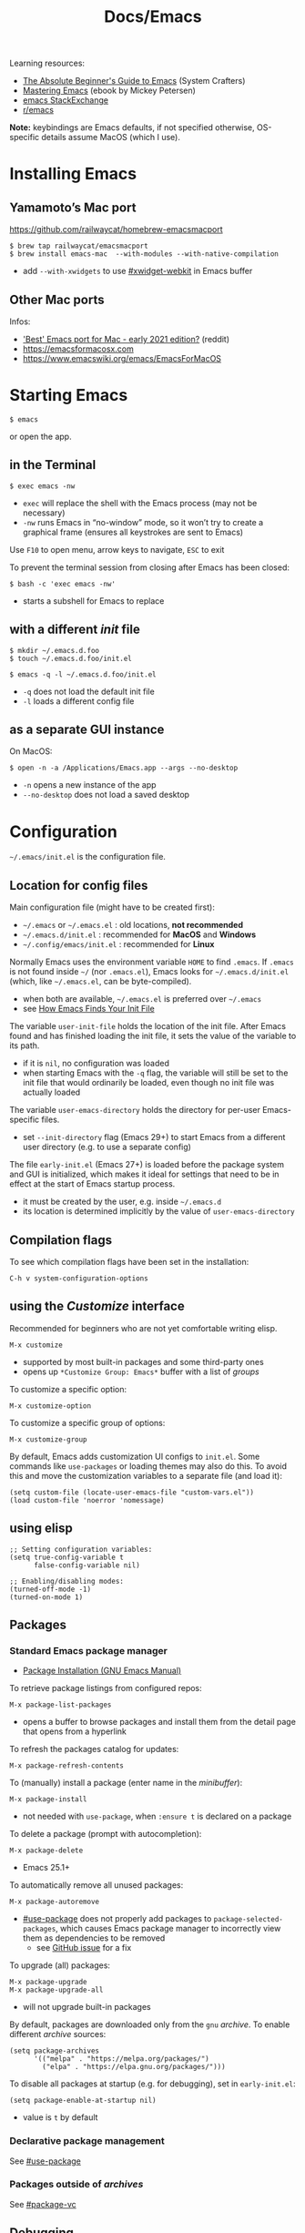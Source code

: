 #+title: Docs/Emacs

Learning resources:
- [[https://www.youtube.com/watch?v=48JlgiBpw_I][The Absolute Beginner's Guide to Emacs]] (System Crafters)
- [[https://www.masteringemacs.org][Mastering Emacs]] (ebook by Mickey Petersen)
- [[https://emacs.stackexchange.com][emacs StackExchange]]
- [[https://www.reddit.com/r/emacs/][r/emacs]]

*Note:* keybindings are Emacs defaults, if not specified otherwise, OS-specific
details assume MacOS (which I use).

* Installing Emacs
** Yamamoto’s Mac port
https://github.com/railwaycat/homebrew-emacsmacport

: $ brew tap railwaycat/emacsmacport
: $ brew install emacs-mac  --with-modules --with-native-compilation
- add ~--with-xwidgets~ to use [[#xwidget-webkit]] in Emacs buffer

** Other Mac ports
Infos:
- [[https://www.reddit.com/r/emacs/comments/lijn31/best_emacs_port_for_mac_early_2021_edition/gn45q1h/]['Best' Emacs port for Mac - early 2021 edition?]] (reddit)
- https://emacsformacosx.com
- https://www.emacswiki.org/emacs/EmacsForMacOS

* Starting Emacs
: $ emacs
or open the app.

** in the Terminal

: $ exec emacs -nw
- ~exec~ will replace the shell with the Emacs process (may not be necessary)
- ~-nw~ runs Emacs in “no-window” mode, so it won’t try to create a graphical
  frame (ensures all keystrokes are sent to Emacs)

Use ~F10~ to open menu, arrow keys to navigate, ~ESC~ to exit

To prevent the terminal session from closing after Emacs has been closed:
: $ bash -c 'exec emacs -nw'
- starts a subshell for Emacs to replace

** with a different /init/ file

: $ mkdir ~/.emacs.d.foo
: $ touch ~/.emacs.d.foo/init.el

: $ emacs -q -l ~/.emacs.d.foo/init.el
- ~-q~ does not load the default init file
- ~-l~ loads a different config file

** as a separate GUI instance

On MacOS:
: $ open -n -a /Applications/Emacs.app --args --no-desktop
- ~-n~ opens a new instance of the app
- ~--no-desktop~ does not load a saved desktop

* Configuration

=~/.emacs/init.el= is the configuration file.

** Location for config files
Main configuration file (might have to be created first):
- =~/.emacs= or =~/.emacs.el= : old locations, *not recommended*
- =~/.emacs.d/init.el= : recommended for *MacOS* and *Windows*
- =~/.config/emacs/init.el= : recommended for *Linux*

Normally Emacs uses the environment variable ~HOME~ to find =.emacs=. If =.emacs=
is not found inside =~/= (nor =.emacs.el=), Emacs looks for =~/.emacs.d/init.el=
(which, like =~/.emacs.el=, can be byte-compiled).
- when both are available, =~/.emacs.el= is preferred over =~/.emacs=
- see [[https://www.gnu.org/software/emacs/manual/html_node/emacs/Find-Init.html#Find-Init][How Emacs Finds Your Init File]]

The variable ~user-init-file~ holds the location of the init file. After Emacs
found and has finished loading the init file, it sets the value of the
variable to its path.
- if it is ~nil~, no configuration was loaded
- when starting Emacs with the ~-q~ flag, the variable will still be set to
  the init file that would ordinarily be loaded, even though no init file
  was actually loaded

The variable ~user-emacs-directory~ holds the directory for per-user
Emacs-specific files.
- set ~--init-directory~ flag (Emacs 29+) to start Emacs from a different user
  directory (e.g. to use a separate config)

The file =early-init.el= (Emacs 27+) is loaded before the package system and
GUI is initialized, which makes it ideal for settings that need to be in
effect at the start of Emacs startup process.
- it must be created by the user, e.g. inside =~/.emacs.d=
- its location is determined implicitly by the value of ~user-emacs-directory~

** Compilation flags
To see which compilation flags have been set in the installation:
: C-h v system-configuration-options

** using the /Customize/ interface
Recommended for beginners who are not yet comfortable writing elisp.
: M-x customize
- supported by most built-in packages and some third-party ones
- opens up ~*Customize Group: Emacs*~ buffer with a list of /groups/

To customize a specific option:
: M-x customize-option
To customize a specific group of options:
: M-x customize-group

By default, Emacs adds customization UI configs to =init.el=. Some commands
like ~use-packages~ or loading themes may also do this. To avoid this and move
the customization variables to a separate file (and load it):
#+begin_src elisp
(setq custom-file (locate-user-emacs-file "custom-vars.el"))
(load custom-file 'noerror 'nomessage)
#+end_src

** using elisp

#+begin_src elisp
;; Setting configuration variables:
(setq true-config-variable t
      false-config-variable nil)

;; Enabling/disabling modes:
(turned-off-mode -1)
(turned-on-mode 1)
#+end_src

** Packages
*** Standard Emacs package manager
:PROPERTIES:
:CUSTOM_ID: standard-package-manager
:END:
- [[https://www.gnu.org/software/emacs/manual/html_mono/emacs.html#Package-Installation][Package Installation (GNU Emacs Manual)]]

To retrieve package listings from configured repos:
: M-x package-list-packages
- opens a buffer to browse packages and install them from the detail page
  that opens from a hyperlink

To refresh the packages catalog for updates:
: M-x package-refresh-contents

To (manually) install a package (enter name in the /minibuffer/):
: M-x package-install
- not needed with ~use-package~, when ~:ensure t~ is declared on a package

To delete a package (prompt with autocompletion):
: M-x package-delete
- Emacs 25.1+

To automatically remove all unused packages:
: M-x package-autoremove
- [[#use-package]] does not properly add packages to
  ~package-selected-packages~, which causes Emacs package manager to
  incorrectly view them as dependencies to be removed
  - see [[https://github.com/jwiegley/use-package/issues/870#issuecomment-771881305][GitHub issue]] for a fix

To upgrade (all) packages:
: M-x package-upgrade
: M-x package-upgrade-all
- will not upgrade built-in packages

By default, packages are downloaded only from the ~gnu~ /archive/. To enable
different /archive/ sources:
#+begin_src elisp
(setq package-archives
      '(("melpa" . "https://melpa.org/packages/")
        ("elpa" . "https://elpa.gnu.org/packages/")))
#+end_src

To disable all packages at startup (e.g. for debugging), set in
=early-init.el=:
: (setq package-enable-at-startup nil)
- value is ~t~ by default
*** Declarative package management
See [[#use-package]]
*** Packages outside of /archives/
See [[#package-vc]]

** Debugging

Try starting Emacs with the ~-q~ flag to prevent the /init/ file from loading
and determine if the error comes from a broken init file.

** Example configs
- https://github.com/daviwil/dotfiles/blob/master/Emacs.org
- https://github.com/olivertaylor/dotfiles/blob/master/emacs/init.el

Some common configs:
#+begin_src elisp
;; Get rid of the startup buffer
(setq inhibit-startup-message t)

;; Turn off unneeded UI elements
(menu-bar-mode -1)
(tool-bar-mode -1)
(scroll-bar-mode -1)

;; Display line numbers in every buffer
(global-display-line-numbers-mode 1)

;; Use spaces instead of tabs for indentation
(indent-tabs-mode nil)

;; Retain 4 lines of overlapping text when scrolling
(setq next-screen-context-lines 4)

;; Define sentences to end with single instead of double space
(setq sentence-end-double-space nil)

#+end_src

** Starter Kits
*** Doom Emacs
https://github.com/hlissner/doom-emacs/blob/develop/docs/getting_started.org#on-macos

*** Other
- [[https://github.com/purcell/emacs.d][.emacs.d]] (Steve Purcell)
- [[https://github.com/bbatsov/prelude][Prelude]] (Bozhidar Batzov)
- [[https://spacemacs.org][Spacemacs]]
* Version Control
** VC (Emacs’ version control system)
:PROPERTIES:
:CUSTOM_ID: package-vc
:END:

To always follow symlinks and visit the real files (for version control):
: (setq vc-follow-symlinks t)

** Backup files
- [[https://www.gnu.org/software/emacs/manual/html_node/emacs/Backup.html#Backup][Backup Files]] (GNU Emacs Manual)

Emacs automatically creates backup files from visited files, by copying the
old contents (before saving the file) into a new file in the same directory
with ~~~ appended to the filename.

It gets created only the first time the file is saved from a buffer and
remains unchanged until the buffer gets killed and the file is visited
again.

To disable backup files, set variable ~make-backup-files~ to ~nil~. For files
managed by version control, ~vc-make-backup-files~ determines whether to make
backup files (~nil~ by default, since Emacs does not save backup files for
files under version control).

* Keybindings
** Modifier keys

| Notation | Key                                               |
|----------+---------------------------------------------------|
| ~C~        | CONTROL (hold)                                    |
| ~M~        | META (=> often OPT/ALT key (hold) or ESC (press)) |
| ~S~        | SHIFT                                             |

Mostly obsolete/historic keys:
| Notation | Key                                    |
|----------+----------------------------------------|
| ~s~        | SUPER (=> often CMD/LINUX/WINDOWS key) |
| ~H~        | HYPER                                  |
| ~A~        | ALT (redundant and not used)           |

- ~C~ is often used for operations with basic text units
- ~M~ is often used for operations with linguistic units

Personal mapping (MacOS):
#+begin_src elisp
(setq mac-command-modifier 'meta)          ;; left cmd = right cmd
(setq mac-right-command-modifier 'left)
(setq mac-option-modifier nil)             ;; keeps Umlauts, etc. accessible
(setq mac-right-option-modifier 'left)
(setq mac-control-modifier 'hyper)         ;; in case hyper is needed
(setq mac-right-control-modifier 'control) ;; also works for caps-lock as ctrl
#+end_src
- no OPT bindings because the interfere with European umlaut chars, etc.
- left/right CTRL = CAPS-LOCK = ~C~ (map in MacOS keyboard settings)

** Prefix keys
Common prefix keys:
- ~C-x~ is the prefix for Emacs’ primary key bindings
- ~C-c~ is the prefix for active major or minor modes and user key bindings
  - Emacs itself will never bind these, extensions should avoid binding them

See [[Keymaps]] for prefix keymaps.

** (Re)binding keys
Guides and infos:
- [[https://www.masteringemacs.org/article/mastering-key-bindings-emacs][Mastering Key Bindings in Emacs]] /(Mastering Emacs)/
- [[https://www.gnu.org/software/emacs/manual/html_node/emacs/Key-Bindings.html][Customizing Key Bindings]] /(GNU Emacs Manual)/
- [[https://github.com/noctuid/evil-guide#keybindings-and-states][Keybindings and States]] /(Evil guide)/

The most important functions to set keybindings are ~define-key~ and
~global-set-key~. For [[#evil-mode]], they are ~evil-define-key~ and
~evil-define-minor-mode-key~.

To (re)bind a key in the *global keymap*:
: (keymap-global-set <key> <command>)
- ~key~ must be a string, e.g. ~"C-z"~
  - *keys* are separated by spaces
  - *modifiers* are prepended on a key with a dash, e.g. ~M-~, ~C-~, etc.
  - *special keys* can be specified in angle brackets, e.g. ~<tab>~, ~<ret>~
- ~command~ must be specified as a /constant symbol/, e.g. ~'shell~
  - otherwise, Emacs tries to evaluate it as a variable

To (re)bind a key in a given ~keymap~:
: (keymap-set <keymap> <key> <definition>)
- ~definition~ can be a …
  - *command*
  - *string* as a keyboard macro or seq. of input events
  - *keymap* to define a /prefix key/
  - *symbol* for a /function definition/ (one of the above or another symbol)
  - *cons* ~(<string> . <defn>)~ where ~defn~ is a valid definition and ~string~ is
    the menu item name (for menu names in keymaps)
  - *cons* ~(<map> . <char>)~ meaning use definition of ~char~ in keymap ~map~
  - *extended menu item definition*

To *unset/remove* a ~key~ sequence from a ~keymap~:
: (keymap-unset <keymap> <key> <?remove>)
- ~key~: a /string/ that satisfies ~key-valid-p~
- if ~remove~ is /non-nil/, removes the binding instead of unsetting it (only
  makes a difference if there is a /parent keymap/)
  - when /unsetting/ the key in ~keymap~ or just setting its definition to ~nil~,
    it will still /shadow/ the same key in the parent keymap
  - ~remove~ allows the parent keymap to still use its own binding for the
    same key

Keymaps are not constructed until the mode is loaded for the first time in a
session, so use a *mode hook* to delay evaluation of the binding code, e.g.:
#+begin_src elisp
(add-hook 'texinfo-mode-hook
          (lambda ()
            (keymap-set texinfo-mode-map "C-c p" 'backward-paragraph)
            (keymap-set texinfo-mode-map "C-c n" 'forward-paragraph)
            (keymap-set texinfo-mode-map "C-c C-x x" nil))) ; removes the bind.
#+end_src

To *specify key sequences* for /low-level functions/ (such as ~define-key~ and
~global-set-key~):
: (kbd <string>)
- e.g. ~(kbd "C-z")~

To define a ~key~ (sequence) as a ~def~'inition in a ~keymap~:
: (define-key <keymap> <key> <definition> <?remove>)
- ~key~ can be a /string/ or a /vector/ of symbols and characters (representing a
  sequence of keystrokes and events)
  - non-ASCII chars with codes > 127 can be represented by /vectors/
  - see ~kbd~ to define key sequences conveniently
- *Vectors* with special meaning:
  - ~[remap <command>]~ remaps any key binding to ~command~
  - ~[t]~ creates a default definition, which applies to any event with no
    other definition in ~keymap~
- ~definition~ → see ~keymap-set~
- ~remove~: see ~keymap-unset~

To give a ~key~ a /global binding/ as ~command~:
: (global-set-key <key> <command>)
- *legacy function* (use ~keymap-global-set~ instead)

Keybinding packages:
- [[#general.el]] is a more convenient, unified interface for key definitions
  that supports additional functionality (e.g. for /vim-style/ keybindings
  with a leader key)

** Keymaps
- [[https://www.gnu.org/software/emacs/manual/html_node/emacs/Keymaps.html][Keymaps]] /(GNU Emacs Manual: Customizing Key Bindings)/
- [[https://www.gnu.org/software/emacs/manual/html_node/elisp/Keymaps.html][Keymaps]] /(GNU Emacs Manual: Emacs Lisp)/

The *global keymap* is always in effect.

To rebind keys in the /global keymap/:
: M-x keymap-global-set

A *local keymap* is used by major and minor modes to provide custom bindings.

*Keymap overrides:*
- /local keymaps/ override /global keymap/ bindings
- /minor mode/ local keymaps override /major mode/ ones
- /portions of text/ in a buffer can specify their own keymaps, which override
  all others

*Prefix keymaps* store bindings for multiple events (as a /key sequence/) by
/chaining/ keymaps. The first keymap defines the /prefix key/ by looking up the
second event in the next keymap, which may itself point to another keymap
for the third event and so on.
- the definition can also be a /Lisp symbol/ whose function definition is the
  following keymap, the effect is the same
  - e.g. in the /global map/, ~C-x~ is bound to the symbol ~Control-X-prefix~,
    whose function definition is the keymap for ~C-x~ commands

If a /local keymap/ defines a /prefix key/ that is already being used as a
prefix key (e.g. ~C-c~), both /prefix keymaps/ will effectively *combine* in key
lookups, keeping the usual precedence for overrides.

Variable names for some common prefix keymaps:
- ~ctl-x-map~ is for characters following ~C-x~
- ~help-map~ is for characters following ~C-h~
- ~esc-map~ is for characters following ~ESC~
  - thus, all *Meta* characters are actually defined by this map
- ~ctl-x-4-map~ is for characters following ~C-x 4~
- ~mode-specific-map~ is for characters following ~C-c~
- ~project-prefix-map~ is for characters following ~C-x p~
  - used for project-related commands

* Terminology
Keybindings:
- *key sequence* (or just /key/) → sequence of keyboard/mouse actions
- *complete key* → one or more /key sequences/ that invoke a /command/
- *prefix key* → /key sequence/ that is not a /complete key/

Editor:
- *frame* → Emacs GUI window or terminal area
- *window* → subdivision in a /frame/
- *echo area* → line at the bottom of the /frame/
  - displays infos, prompts / /minibuffer/, etc.

Text editing:
- *point* → location of the caret/cursor in the /buffer/
- *mark* → fixed /point/
- *region* → contiguous text range from /mark/ to /point/
- *visual line* / *screen line* → text line as it appears (before a wrap)
- *logical line* → text line as a syntactic unit (disregarding any wraps)

Text units:
- *word* → string of text that ends on a non-alphabetic char (?) or (?)
- *sentence* → defined by the variables ~sentence-end-double-space~,
  ~sentence-end-without-period~ and ~sentence-end-without-space~
  - by default, a string of text that ends with a period followed by two
    spaces
- *paragraph* → defined by the variables ~paragraph-start~, ~paragraph-separate~ and
  ~use-hard-newlines~
  - by default, a newline-delimited block of text
  - ~M-x paragraph-indent-minor-mode~ to mark the beginning by leading spaces
- *page* → anything delimited by the character defined in the variable
  ~page-delimiter~

[[Modes]]:
- *mode* → collection of functionality that applies to one or more buffers
- *major mode* → /mode/ that applies to a single buffer
- *minor mode* → /mode/ that may apply to multiple buffers

** single vs double spacing after sentences
- https://www.gnu.org/software/emacs/manual/html_node/emacs/Sentences.html
- [[https://emacs.stackexchange.com/questions/7195/how-can-i-normalize-sentence-endings][How can I normalize sentence-endings?]]
- [[https://emacs.stackexchange.com/questions/2766/any-functionality-differences-using-a-two-space-vs-one-space-convention-at-the-e/2771#2771][Any functionality differences using a two-space vs one-space convention at the end of a sentence?]]

To switch to single-spacing:
: (setq sentence-end-double-space nil)

* Commands
** General

Enter and execute a command:
: M-x execute-extended-command
- press ~TAB~ to list all commands starting with the input text

For a restricted list of commands relevant to the current /buffer/:
: M-S-x execute-extended-command-for-buffer

Exit Emacs:
: C-x C-c : save-buffers-kill-terminal

Exit out of prompts, regions, prefix arguments and return to just one
window:
: ESC ESC ESC
Interrupt command (maybe press multiple times):
: C-g : keyboard-quit

Repeat the previous command:
: C-x z (z …) : repeat
- just ~z~ to repeat multiple times
Repeat a command ~n~ times:
: C-u <n> <cmd> : universal-argument
- e.g. ~C-u 8 C-f~ to move cursor forward 8×
See also [[#repeat-mode]]

Begin a /negative/ numeric argument for the next command:
: C-M-- / C-- / M-- : negative-argument

** Help / Infos
Get help/description:
: C-h …
- ~a~: ~apropos-command~ (regex search for Lisp symbols)
- ~i~: ~info~ (INFO mode / Emacs manual)
- ~k~: ~describe-key~ (lookup a key binding)
- ~v~: ~describe-variable~
- ~f~: ~describe-function~
- ~o~: ~describe-symbol~
- ~m~: ~describe-mode~ (lookup (current) mode)
- ~C~: ~describe-coding-system~ (display infos about coding system)
- ~F~: ~Info-goto-emacs-command-node~ (find documentation for command)

Get information about prefixed bindings (global and for Major mode):
: C-x C-h : C-c C-h : …
or ~C-h m~ for just Major mode bindings and other infos

To see a full list of all Unicode categories:
: M-x describe-categories
- (?) what is this

To open the /man page/ for a terminal command in Emacs:
: M-x man

Show list of all bindings:
: M-x describe-bindings

See a list of the active keymaps:
: evaluate (current-active-maps)

Show Emacs uptime counter:
: M-x emacs-uptime
Show Emacs version:
: M-x emacs-version

Keyboard-friendly menu bar:
: M-`
- ? does this work

Info mode navigation:
| Key   | Action                                  |
|-------+-----------------------------------------|
| ~[~ · ~]~ | Previous / next section                 |
| ~l~ · ~r~ | Go back / forward in viewing history    |
| ~n~ · ~p~ | Previous / next section (same level)    |
| ~u~     | Parent section                          |
| ~SPC~   | Scroll one screen at a time             |
| ~TAB~   | Cycle through cross-references & links  |
| ~RET~   | Open selected link                      |
| ~m~     | Prompt for a menu item name and open it |
| ~q~     | Close INFO                              |

** Modes

A *major mode* provides /core functionality/ for the current buffer.
- activated by specific /file extensions/ the buffer reacts to or with
  specific /commands/
- displayed in the /mode line/ (e.g. ~Org~ for /Org mode/)
- ~Fundamental~ is the /default mode/ that has no special functionality

A *minor mode* provides /additional functionality/, independent of a specific
buffer.
- can be activated in a /single buffer/ or /globally/
- e.g. for workflow customizations, appearance, etc.

A file’s *major mode is detected* (in order) by:
- *[[File-local variables]]* can have ~mode~ values that Emacs will detect
- *Program loader directives* /(shebangs)/ that begin with ~#!~
  - Emacs will figure out the major mode if available
  - the variable ~interpreter-mode-alist~ lists all program loaders Emacs can
    detect
- *Magic mode detection* checks if the beginning of the file matches a pattern
  stored in the variable ~magic-mode-alist~
  - applies if filename or extension cannot be predicted ahead of time
- *Automatic mode detection* through file extensions, file names or all or
  parts of a file’s path
  - the variable ~auto-mode-alist~ lists all patterns and associated modes
    Emacs can detect

** Windows
Select another window (in cyclic ordering):
: C-x o : other-window

Delete current /(active)/ window:
: C-x 0 : delete-window
Delete all windows except the /active window/:
: C-x 1 : delete-other-windows
Split /active window/ vertically:
: C-x 2 : split-window-below
Split /active window/ horizontally:
: C-x 3 : split-window-right

Make selected window ~delta~ lines /taller/ (or columns /wider/, if ~horizontal~ or
/smaller/ if ~delta~ is /negative/):
: C-x ^ : (enlarge-window <delta> <?horizontal>)

Balance the sizes of windows:
: balance-windows

Toggle popups (e.g. for help):
: C-` : +popup/toggle
- requires ~popup.el~

Undo changes in window arrangement:
- see [[#winner-mode]]

** Frames
To create a new /frame/ (OS-level window):
: M-x make-frame-command

** Buffers
Buffers need not be for files, but can also be /transient buffers/ for e.g.
network I/O or text processing (/scratch/, /help/, etc.).

Show buffer list:
: C-x C-b : list-buffers
Open dired buffer manager:
: M-x ibuffer
- recommended to use with keybinding of ~list-buffer~:
  ~(global-set-key [remap list-buffers] 'ibuffer)~

Switch to previous/next buffer:
: C-x ←/→ : previous-buffer / next-buffer
Switch to buffer by name:
: C-x b : consult-buffer

Kill buffer (current buffer or named):
: C-x k : kill-buffer
- according to “Mastering Emacs”, it is normal to have hundreds or even
  thousands of buffers open, so this is not as important as it seems

Reload buffer (replaces buffer with file on disk, undoing all changes):
: M-x revert-buffer

*Mini buffer* / *minibuffer*: interactive buffer that appears in the /echo area/
and displays errors and general information or acts as an interface (e.g.
for buffer selection or input of pathnames).

Completion frameworks for buffer switching:
- [[#icomplete][Icomplete / IDO / FIDO]]

** Files

Load file into buffer:
: C-x C-f : find-file

Save buffer to file:
: C-x C-s : save-buffer
Write buffer to different file /(save as…)/:
: C-x C-w : write-file
Save all modified file-visiting buffers:
: C-x s : save-some-buffers
-  will ask, in turn, for each unsaved file

*** Coding system

Check the variable ~buffer-file-coding-system~ to see the coding system used
by the current buffer.
- can also be checked with ~C-h C <RET>~, but not if ~fido-mode~ is active
- alternatively, click the leftmost symbol in the /modeline/

To change the coding system in use (select from list):
: C-x RET r : revert-buffer-with-coding-system
- reverts the buffer!
- buffer must be saved to make changes permanent

*** Line endings

Line ending indicators in the /modeline/ (e.g. in ~U:**-~):
| Indicator | Style               |
|-----------+---------------------|
| ~:~         | UNIX-style          |
| ~(DOS)~     | DOS                 |
| ~(Mac)~     | Macintosh (pre-OSX) |

*** File-local variables
Enabled per file if present in the file.
- will *not* overwrite variables globally

As headers:
: -*- mode: mode-name-here; my-variable: value -*-
or footers:
: Local Variables:
: mode: mode-name-here
: my-variable: value
: End:

Commented lines (with the /major mode’s/ comment syntax) will work too.
*** File history
To remember recently edited files:
- [[#recentf-mode]]

To remember the last place visited in a file:
- [[#save-place-mode]]

To automatically revert a buffer when the underlying file has changed:
- [[#auto-revert-mode]]

** History of input

To save the history of commands, etc., see:
[[#savehist-mode]]

** Shell commands

Call shell command and print output:
: M-! : shell-command
- prints to =*Shell Command Output*= and (for short output) the /echo area/
- ~C-u M-!~ inserts output into the current buffer

Call shell command /asynchronously/ and print output:
: M-& : async-shell-command
- prints to =*Async Shell Command*= and (for short output) the /echo area/
- ~C-u M-&~ inserts output into the current buffer
- prefer ~M-x compile~ for long-running tasks

Pipe /region/ to shell command:
: M-| : shell-command-on-region
- ~C-u M-|~ replaces the /region/
- e.g. use with ~wc~ to show word count

---

Run a command and track errors:
: M-x compile
- e.g. for unit tests, compiling, scripts, etc.
- ~M-g M-n~ / ~M-g M-p~ jumps to the next/prev error (global)

Re-run the last command:
: g : M-x recompile

Compile in the current project:
: C-x p c

** Browsing

*** EWW: Emacs Web Wowser
: M-x eww
- ~q~ to quit
- ~l~ / ~r~ to browse backward/forward in history
- ~TAB~ / ~S-TAB~ to cycle to next/prev hyperlink
- see chapter in “Mastering Emacs” for more infos

Browse URL in external browser:
: M-x browse-url
- the variables ~browse-url-browser-function~, ~browse-url-handlers~, and
  ~browse-url-default-handlers~ determine which browser function to use

*** xwidget-webkit
:PROPERTIES:
:CUSTOM_ID: xwidget-webkit
:END:
GUI browser using webkit (for MacOS).
- requires Emacs compilation flag ~--with-xwidgets~

: M-x xwidget-webkit-browse-url

** Other things

Show a calendar:
: M-x calendar

Weird screensaver:
: M-x zone
Text adventure game:
: M-x dunnet
Tetris/Pong/Snake clone:
: M-x tetris
: M-x pong
: M-x snake
Psychotherapist:
: M-x doctor
Tower of Hanoi:
: M-x hanoi : M-x hanoi-unix : M-x hanoi-unix-64
Game of Life:
: M-x life
- initial patterns in variable ~life-patterns~

Also see:
- https://www.masteringemacs.org/article/fun-games-in-emacs

* Text editing
** General
*** Line wrapping /(truncation, filling)/
Lines are (usually) not continuous but are broken up by hard
line-breaks.
- ~C-x f : set-fill-column~ sets the /fill column width/ *(buffer-local)*

Activate automatic breaking/filling of lines if they exceed the max.
character limit:
: M-x auto-fill-mode

Correctly /break/refill/ a continuous paragraph into lines:
: M-q : fill-paragraph / org-fill-paragraph
- ~C-u M-q~ will attempt to justify the paragraph
- Emacs will *not hyphenate* words

The *fill prefix* is a sequence of characters that should appear at
the start of any line that belongs to the group of lines which is to
be /filled/.
- ~C-x . : set-fill-prefix~ sets the /fill prefix/
- e.g. ~`;; `~ as a prefix lets Emacs fill only lines that belong to a
  comment block in elisp
- if a prefixed line exceeds the /fill column width/, Emacs will
  automatically insert the prefix on all broken/filled lines

If a line /is/ continuous, it can wrap into multiple /visual lines/ or
stretch out in full horizontally, which can be toggled using:
: M-x toggle-truncate-lines

*** Line movement
By default, Emacs movement is by *visual lines*.
- to change this, set ~line-move-visual~ to ~nil~
- [[#evil-mode][evil mode]] moves by /logical lines/ instead, as /Vi(m)/ does

The /minor mode/ ~visual-line-mode~ (disabled by default) makes Emacs behave
more like a traditional word processor, e.g. by wrapping by word boundary
and disabling the fringe indicators.
- will also change some movement and editing commands to act on /visual
  lines/ instead
- set ~global-visual-line-mode~ variable to enable globally

*** Line numbers

To enable line numbers globally, call in =init.el=:
: (global-display-line-numbers-mode)
- configure options with ~M-x customize-group RET display-line-numbers~
- for a single buffer, call ~M-x display-line-numbers-mode~

** Text Movement

To repeat movements ~n~ times, type ~C-{n} <cmd>~ or the longer ~C-u <n> <cmd>~ to
enter larger ~n~.

Move by character:
:    C-p    : previous-line
: C-b · C-f : backward-char · forward-char
:    C-n    : next-line
: (or use arrow keys)
- wraps around lines

Move to start of previous word / before next word:
: M-b / M ← : left-word
: M-f / M → : right-word

Move to start of / end of /paragraph/:
: M-{ : backward-paragraph
: M-} : forward-paragraph
- will move between bullets in /org-mode/ if /point/ is on a bullet

Jump to the first non-whitespace character on the current line:
: M-m : back-to-indentation

Jump to beginning/end of line:
: C-a / Home : move-beginning-of-line
: C-e / End  : move-end-of-line
Jump to beginning/end of sentence (must be separated by 2 spaces):
: M-a : backward-sentence
: M-e : forward-sentence

To jump to a specific place in buffer, see [[#imenu]].

** Window/Buffer Movement (scrolling, etc.)

Go to line:
: M-g M-g / M-g g : (goto-line <n>)
Go to column:
: M-g TAB : (move-to-column <n>)
Go to character position (absolute pos. from beginning of buffer):
: M-g c : (goto-char <n>)

Scroll window so that current line is in the middle/top/bottom of the
window:
: C-l : recenter-top-bottom
Re-position the point to the middle/top/bottom left of the window:
: M-r : move-to-window-line-top-bottom
Make current definition and/or comment visible:
: C-M-l : reposition-window
- tries to scroll comments or definitions into view

Scroll window page-wise further/back:
: C-v / SPC (read-only) / PgDown : scroll-up-command
: M-v / DEL (read-only) / PgUp   : scroll-down-command
- set ~next-screen-context-lines~ variable to retain /n/ lines of overlapping
  text when scrolling
- use ~C-<n>~ or ~C-u <n>~ before the command to scroll ~n~ lines further/back

Scroll /other/ window page-wise further/back:
: C-M-v : scroll-other-window
: C-M-S-v : scroll-other-window-down
- useful e.g. for scrolling help buffers
- ~C-M-- C-M-v~ may be easier to type for reverse scroll

Jump to start/end of buffer:
: M-< / C-Home : beginning-of-buffer
: M-> / C-End  : end-of-buffer
- sets a /mark/ on the previous cursor position (to jump back to)

Scroll left/right:
: C-x < / C-<next> : scroll-left
: C-x > / C-<prior> : scroll-right
: S-<wheel>  (since Emacs 28)
- *disabled* by default, because confusing to beginners
  - see: [[https://stackoverflow.com/questions/35437652/how-to-scroll-horizontally-in-emacs][How to scroll horizontally in emacs?]]

Set/fix the /goal column/ (horizontal position for the /point/):
: C-x C-n : set-goal-column
- when moving from one line to the next, Emacs will try to set the point on
  the /goal column/ instead of the one the /point/ is currently at
- *disabled* by default, because confusing to beginners
- ~C-u C-x C-n~ resets the goal column

** Mark / Select region

*Transient Mark Mode (TMM)*: minor mode for activating the /mark/ and
highlighting the /region/ (on by default)

Set a *mark* (/activates/ it; press again to /deactivate/ the mark):
: C-SPC / C-@ : set-mark-command
- or press ~C-g~ which also /deactivates/ the mark
- the mark is /not/ removed after deactivating it
- each mark is saved in the /mark ring/

Mark while moving the cursor /(conventional shift-selection)/:
: S+<left>, …

Jump to a /marked/ position:
: C-u C-SPC
- repeated calls go further back the /mark ring/
- does /not/ work across buffers

Exchange /point/ and /mark/ and /reactivate/ the last /region/:
: C-x C-x : exchange-point-and-mark

- *mark ring:* contains all marks that have been set.
- *global mark ring:* also works across buffer boundaries

** Insert / Indent
*** Lines (new/split/join)
Insert a /newline/ and move to left margin of the new line:
: RET : newline

Insert a /newline/ after the /point/ (keeping cursor position):
: C-o : open-line
- (?) might insert a comment

Split line after /point/, maintaining /column offset/ (and cursor position):
: C-M-o : split-line
- uncommon in daily use
- inserts /fill-prefix/ on the new line (if set)

Break line at /point/ and indent (respecting /fill prefix/ as in comments):
: C-M-j / M-j : default-indent-new-line
- calls ~comment-line-break-function~ if comment syntax is defined

Join the line the /point/ is on with the line above:
: M-^ : delete-indentation
- use ~C-u M-^~ to join with the line below instead
- trims whitespace between lines (keeping one space for non-blank lines)
- removes /fill-prefixes/ from joined lines

Delete all blank lines after /point/:
: C-x C-o : delete-blank-lines
- will /not/ remove the line the /point/ is on
- also removes lines with only tabs or whitespace

*** Indentation
Indent the current /line/ or /region/ (or insert a tab):
: TAB : indent-for-tab-command
- moves to the right indentation level in code

Indent (?outdent) a /region/:
: C-M-\ : indent-region

To manually increase/decrease indentation of a /region/:
: C-x TAB : indent-rigidly
- always starts from the /mark/, even if the /region/ is not visible

Also see:
- [[#electric-indent-mode]]

*** Overwrite text
Toggle ~overwrite-mode~ to overwrite each char under cursor:
: <insert> : overwrite-mode

** Comments

(Un-)comment DWIM /(Do What I Mean)/:
: M-; : comment-dwim
- Emacs tries to guess what the user tries to do
- on a non-empty line, inserts a comment at the end of the line
- on an empty line, comments the whole line
- with a /region/, comments out the selected text (or multiple lines)

(Un-)comment non-empty /line/ at /point/:
: C-x C-; : comment-line
- moves /point/ to the next line
- also works with negative and digit arguments/modifiers

Comment the /region/, but as a box:
: M-x comment-box

*Comment variables* to set up in a major mode:
| Variable        | Purpose                                        |
|-----------------+------------------------------------------------|
| ~comment-style~   | Style of comment to use                        |
| ~comment-styles~  | Association list of available comment styles   |
| ~comment-start~   | Character(s) to mark start of comment          |
| ~comment-end~     | Character(s) to mark end of comment            |
| ~comment-padding~ | Padding used (usually a space) between comment |
|                 | character(s) and the text                      |

** Delete

*Note:* /kill/ commands retain removed text in the *kill ring*, while /delete/
commands do not.

Delete char before cursor:
: DEL : backward-delete-char-untabify
Delete char under cursor:
: C-d : (delete-char <n> <?KILLFLAG>)
- as a command, kills ~n~ following or (if negative) previous chars

Kill backward until word beginning:
: M-DEL : backward-kill-word
Kill forward until word ending:
: M-d : kill-word

Kill until line ending:
: C-k : kill-line
- if cursor is at line ending, deletes the next line
- delete multiple lines with ~C-u <n> C-k~

Kill the current line:
: C-S-<backspace> : kill-whole-line

Kill until end of sentence:
: M-k : kill-sentence
** Copy / Paste

Kill /(cut)/ text between point and mark:
: C-w : kill-region
- deletes up to mark

Save /(copy)/ the region as if it was /killed/ but don’t kill it:
: M-w : kill-ring-save
- copies up to mark

Reinsert /(paste)/ the most recent /kill/ or /yank/:
: C-y : yank

Re-insert previously /killed/ text by cycling through /kill ring/:
: M-y : yank-pop
- by default, will show the kill history in the minibuffer for selection
- if ~C-y~ has been typed immediately before the command, the pasted text will
  be replaced with the item that comes before it in the /kill ring/

** Undo / Redo
Undo changes:
: C-/  /  C-_  /  C-x u  : undo

Redo changes (undo the ~undo~ call):
: C-g <undo>
- can be any other command that breaks a repeated ~undo~ call, which adds the
  undone items as /redo records/ to the *undo ring* so that they can be /redone/
  by the next ~undo~ calls

Classic /redo/ behavior /(Emacs 28+)/:
: C-? / C-M-_ : undo-redo
- use after normal ~undo~ or ~undo-only~ (which will not /redo/ undo)
- won’t push the “redo” step to the /undo ring/

** Transpose
Emacs will swap two syntactic units surrounding the /point/ based on its
current position.
- negative arguments also work, but the behaviour is a bit complicated

Transpose characters:
: C-t : transpose-chars
Transpose words:
: M-t : transpose-words

Transpose lines:
: C-x C-t : transpose-lines

Transpose paragraphs:
: M-x transpose-paragraphs
Transpose sentences:
: M-x transpose-sentences
** Changing Case

Uppercase/Lowercase the region:
: C-x C-u : upcase-region
: C-x C-l : downcase-region
- disabled by default, but actually not confusing at all

Capitalize the region (every word in it):
: M-x upcase-initials-region

Capitalize/Uppercase/Lowercase the next word:
: M-c : capitalize-word
: M-u : upcase-word
: M-l : downcase-word
- work with digit and negative commands

** imenu
:PROPERTIES:
:CUSTOM_ID: imenu
:END:

Jump to a place in the buffer chosen from menu (e.g. specific symbols):
: M-g i : imenu
- sets a mark on the previous position
- suggests the symbol at /point/ to jump to its definition

** S-expressions
These commands work in any /major mode/ and on any /balanced expression/
(which can span multiple lines):
- *strings:* ~"…"~, ~'…'~
- *brackets:* ~[…]~, ~(…)~, ~{…}~, ~<…>~
- also depends on the /syntax table/ of the particular /major mode/
- for any /unbalanced expression/ (like regular text), they behave like the
  commands that act on /words/

Move forward/backward by /s-expression/:
: C-M-f : forward-sexp
: C-M-b : backward-sexp

Move down/into the nearest /list/:
: C-M-d : down-list
Move up/out of the current /list/ (or /string/):
: C-M-u : backward-up-list

Move to next/previous /list/:
: C-M-n : forward-list
: C-M-p : backward-list

Delete the /s-expression/ following the /point/:
: C-M-k : kill-sexp

Transpose two /s-expressions/:
: C-M-t : transpose-sexps

Complete the text/symbol at /point/:
: C-M-i : completion-at-point

To check for unbalanced parentheses:
: M-x check-parens

To jump to a specific symbol (named or at /point/), see [[#imenu]].
** Search / Replace

: C-r : isearch-backward
: C-s : isearch-forward
- repeat ~C-r~ or ~C-s~ to go to next match in backward/forward direction
- ~M-s M-<~ to go to first, ~M-s M->~ to go to last match
- ~RET~ exits search, leaving /point/ at location found
- ~C-j~ (or type LFD) to match end of the line
- ~C-g~ will return the /point/ to the starting position
- … (see docs)


Replace (non-regex) ~from-str~ with ~to-str~ (in the current /region/):
: M-x (replace-string <from-str> <to-str>
:      <?delimited> <?start> <?end> <?backward> <?region-noncontiguous?>)
- if no /region/ (selection) is visible, searches the entire /buffer/

Replace (regex) things after point matching ~regexp~ with ~to-str~:
: M-x (replace-regexp <regexp> <to-str>
:      <?delimited> <?start> <?end> <?backward> <?region-noncontiguous?>)
- if no /region/ (selection) is visible, searches the entire /buffer/


Replace (non-regex) some occurrences of ~from-str~ with ~to-str~:
: M-% (query-replace <from-str> <to-str>
:      <?delimited> <?start> <?end> <?backward> <?region-noncontiguous?>)

Replace (regex) some things after point matching ~regexp~ with ~to-str~:
: C-M-% (query-replace-regexp <regexp> <to-str>
:        <?delimited> <?start> <?end> <?backward> <?region-noncontiguous?>)
- type replacement string after query, then either:
  - replace match with ~SPC~ / ~y~
  - replace all remaining matches with ~!~ (no questions asked)
  - skip or go to next match with ~DEL~ / ~n~
  - move back to previous match with ~^~
  - undo replacement with ~u~, undo all with ~U~
  - exit with ~RET~ / ~q~, replace one and exit with ~.~
  - for more directions, type ~?~ / ~C-h~
- in query string:
  - type ~\(…\)~ for capture-groups
  - interactively, matching ~\n~ will not work; use ~C-q C-j~ instead
  - to match a tab character ~\t~, press ~TAB~ 
- in replace string:
  - type ~\1~ , ~\2~ , … to refer to capture-groups
  - type ~\&~ to refer to the whole match
  - type Elisp expressions with unquote ~\,…~ e.g.:
    - ~\,(upcase \&)~ converts the match to uppercase
    - ~\,(* 2 \#1)~ replaces a numerical match with its double
    - type ~\#1~ , ~\#&~ etc. to cast the match as a /number/
- also see https://susam.net/maze/elisp-in-replacement-string.html

Query commands also work inside *i-search* to replace matches.

** Other text objects

Move to beginning/end of /defun/ (loosely for some kind of block in
programming languages or text):
: C-M-a : beginning-of-defun
: C-M-e : end-of-defun

Move forward/backward one /page/:
: C-x ] : forward-page
: C-x [ : backward-page
* Appearance
** Faces
Different styles applied to text are called *faces*. Each face can specify
various *face attributes*, such as the /font/, /height/, /weight/, /slant/, /foreground/
and /background color/, and /underlining/ or /overlining/.

By default, Emacs automatically chooses which set of /face attributes/ to
display on each /frame/, based on the frame’s current /background color/.
- override by setting ~frame-background-mode~ (see variable docs)

*Special faces:*
- ~default~: the default for displaying text
  - its /background color/ is also used as the frame’s background color
- ~cursor~: used to draw the text /cursor/ (on graphical displays)
  - attributes other than /background color/ have no effect
  - /foreground color/ is taken from the /backgr. color/ of the underlying text

To inspect a /face/ at /point/:
: M-x describe-face

To see what faces are currently defined:
: M-x list-faces-display

To set a specific /face attribute/:
: (set-face-attribute <face> <frame> <attr-value pair …>)
- if ~<frame>~ is ~nil~, sets the face for all and new /frames/

To set the /foreground/ / /background color/ on a /face/:
: (set-face-foreground)
: (set-face-background)

Colors for /faces/ can be specified by a /color name/ or /RGB triplet/.
- an /RGB triplet/ is a string of the form ~#RRGGBB~

List of all color names (standard /X11/ color names):
: M-x list-colors-display
- also shows correspondence between a /color name/ and its /RGB triplet/
- customize variable ~list-colors-sort~ to sort colors differently

Infos:
- [[https://www.gnu.org/software/emacs/manual/html_node/emacs/Faces.html][Text Faces]] (GNU Emacs Manual)
- [[https://www.gnu.org/software/emacs/manual/html_node/emacs/Colors.html][Colors for Faces]] (GNU Emacs Manual)
- [[https://www.gnu.org/software/emacs/manual/html_node/emacs/Face-Customization.html][Customizing Faces]] (GNU Emacs Manual)

Examples:
#+begin_src elisp
;; To set a font for the 'default' face:
(set-face-attribute 'default nil
                    :font "Courier"
                    :height 120 ;; 12 pt
                    :weight 'regular)
#+end_src

** Using Themes
To make own theme files discoverable by Emacs:
: (add-to-list 'custom-theme-load-path (concat user-emacs-directory "themes"))
- theme files can be placed in the =themes= directory of the emacs user dir.

To load a custom theme:
: (load-theme 'some-theme)

For a list of available themes and to toggle between them:
: M-x customize-themes

To disable a theme:
: M-x disable-theme

Modus themes
- https://protesilaos.com/emacs/modus-themes
- [[https://protesilaos.com/emacs/modus-themes#h:1af85373-7f81-4c35-af25-afcef490c111][How to install the Modus Themes]]
- [[https://protesilaos.com/emacs/modus-themes#h:bf1c82f2-46c7-4eb2-ad00-dd11fdd8b53f][How to customize the Modus Themes]]

** Creating themes
A theme ~foo~ should be defined in a file called =foo-theme.el=.

To declare a theme to be a /custom theme/:
: (deftheme <name>)
- must appear at the beginning of the file

To apply a list of /face specs/ for a theme:
: (custom-theme-set-faces <theme> <args …>)
- ~<args>~ are of the form ~(<face> <spec>  <?now> <?comment>)~

To indicate that the current /file/ provides a /theme/:
: (provide-theme <theme>)
** Other

Toggle visualization of matching parens:
: (show-paren-mode)
- /face/ for matching paren is ~show-paren-match~
- /face/ for mismatched paren is ~show-paren-mismatch~

* Development
Emacs has built-in programming language modes for Lisp, Scheme, DSSSL, Ada,
ASM, AWK, C, C++, Fortran, Icon, IDL (CORBA), IDLWAVE, Java, Javascript, M4,
Makefiles, Metafont, Modula2, Object Pascal, Objective-C, Octave, Pascal,
Perl, Pike, PostScript, Prolog, Python, Ruby, Simula, SQL, Tcl, Verilog, and
VHDL.

Other languages will require the installation of additional modes.

** Emacs Lisp (elisp)

elisp file extension is =.el=

To open [[https://www.gnu.org/software/emacs/manual/eintr.html][An Introduction to Programming in Emacs Lisp]]:
: C-h R eintr
- Emacs 28+

elisp “cheat sheet” (short doc. summary for functions in specified group):
: M-x shortdoc-display-group
- [[https://www.masteringemacs.org/article/emacs-builtin-elisp-cheat-sheet][Source]]

** Interactive commands

To be used as a /command/ and called via a /keybinding/, a function must be made
*interactive*, e.g.:
#+begin_src elisp
(defun my-command ()
  "This is an interactive command."
  (interactive)
  (print "It worked!"))

(global-set-key (kbd "C-x c") 'my-command)
#+end_src

*Non-interactive* functions can still be called /interactively/ with a
keybinding using a /lambda function/:
#+begin_src elisp
(defun non-interactive-function ()
  (print "It worked!"))

(global-set-key (kbd "C-x c")
                (lambda () (interactive) (non-interactive-function)))
#+end_src

** Expressions

Evaluate elisp expression in minibuffer:
: M-: / M-ESC :  : (eval-expression <exp> …)

Evaluate top-level /form/ around /point/:
: C-M-x : eval-defun

Evaluate /sexp/ before /point/:
: C-x C-e : eval-last-sexp
** Variables
#+begin_src elisp
(defvar foo/x (list 1 2 3 4))
(setf (cadr foo/x) 'boo) ;=> (1 boo 3 4)
#+end_src
** Xref (cross-references)
*Xref* is a unified platform to match symbols to their definitions.
- backend uses a /TAGS/ table by default to generate and store identifiers in
  static lookup-tables
  - [[#dumb-jump]] is a good alternative that uses file search engines instead,
    which is recommended for most users
- also available in [[#dired]]: ~A~ to search and ~Q~ to search & replace in marked
  files

Jump to definition at point:
: M-. : xref-find-definitions

Return to prev. position in /xref/ history (pop marker):
: M-, : xref-go-back

Find references matching a pattern:
: M-? : xref-find-references

Find symbols matching a pattern:
: C-M-. : xref-find-apropos

*xref definition buffer* navigation:
| Xref Buffer Keys | Description                       |
|------------------+-----------------------------------|
| RET              | Jump to definition                |
| TAB              | Jump to definition, and hide xref |
| C-o              | Show definition                   |
| . and ,          | Navigate up or down               |
| r                | Query search and replace regexp   |
** Projects
See [[#project.el]]

* Built-in modes
** Repeat mode
:PROPERTIES:
:CUSTOM_ID: repeat-mode
:END:
/(Emacs 28+)/

- https://karthinks.com/software/it-bears-repeating/

Enable repeat-mode:
: M-x repeat-mode
: (setq repeat-mode t)

Lookup commands supported by repeat-mode:
: M-x describe-repeat-maps

Exit transient repeating mode by typing any other key. Or set a custom exit
key (~<return>~ is recommended):
: (setq repeat-exit-key "<return>")
** Recentf mode
:PROPERTIES:
:CUSTOM_ID: recentf-mode
:END:

Enable in config:
: (recentf-mode 1)

Show a buffer of recently opened files:
: M-x recentf-open-files
** Savehist mode
:PROPERTIES:
:CUSTOM_ID: savehist-mode
:END:

Saves /minibuffer/ history, e.g. from /i-search/.
- stored in ~savehist-file~ (variable to path of =history= file)

Limit the retained history (to improve startup time):
: (setq history-length 25)

Enable in config:
: (savehist-mode 1)

Use ~M-p~ / ~M-n~ to move backward/forward in history.
** Save-Place mode
:PROPERTIES:
:CUSTOM_ID: save-place-mode
:END:
Remembers the last place a file was visited and restores it.
- https://www.emacswiki.org/emacs/SavePlace

To enable:
: (save-place-mode 1)
** Auto-Revert mode
:PROPERTIES:
:CUSTOM_ID: auto-revert-mode
:END:
Automatically reverts a buffer when the underlying file has changed.
- will ask if the buffer has unsaved changes

On a single buffer:
: M-x auto-revert-mode

To enable globally for all buffers:
: (global-auto-revert-mode 1)
This will also automatically revert Dired and other non-file buffers:
: (setq global-auto-revert-non-file-buffers t)
** Electric indent mode
:PROPERTIES:
:CUSTOM_ID: electric-indent-mode
:END:
On-the-fly reindentation of text lines.

Insert a /newline/:
: C-j : electric-newline-and-maybe-indent
** Winner mode
:PROPERTIES:
:CUSTOM_ID: winner-mode
:END:
: (winner-mode 1)

Undo changes to a window arrangement:
: C-c <left> : winner-undo
Redo undone changes:
: C-c <right> : winner-redo

* Packages list
** Version Control
*** Magit (Git manager)
- https://www.magit.vc
- [[https://magit.vc/manual/magit/index.html][Magit Manual]]
- [[https://www.youtube.com/watch?v=_zfvQkJsYwI][An Introduction to the Ultimate Git Interface, Magit!]] (YouTube)
- [[https://www.youtube.com/watch?v=qPfJoeQCIvA][9 Techniques to Boost Your Git Workflow with Magit]] (YouTube)

Magit will look for a Git repo associated with the current value of
~default-directory~ (typically the dir that contains the file associated
with the selected buffer).

Launch the /status interface/ to view the state of the repository:
: C-x g : magit-status

*Status buffer actions:*
| Key | Command              | Description                              |
|-----+----------------------+------------------------------------------|
| ~g~   | magit-refresh        | refresh status buffer if some file in    |
|     |                      | another buffer was changd while open     |
| ~s~   | magit-stage-file     | add change at point to staging area      |
| ~S~   | magit-stage-modified | stage all changes                        |
| ~u~   | magit-unstage-file   | remove change at point from staging area |
| ~U~   | magit-unstage-all    | unstage all changes                      |
| ~c~   | magit-commit         | create a commit or replace existing one  |
| ~P~   | magit-push           | push to another repository               |

*Evil bindings* work, but [[#evil-collection]] needs to be installed and some
Magit bindings may be different.
- *CAUTION* some keys may be bound to Git actions (see tables)

Press ~? : magit-dispatch~ for a list of available actions. Press one of the
displayed keys to bring up a subpanel to specify arguments and specialized
commands. To enable an argument, press the argument key (e.g. ~-a~,
including the dash).
- press ~C-g~ to exit a panel

*Status buffer navigation:*
| Key              | Description                                    |
|------------------+------------------------------------------------|
| ~q~                | close status buffer                            |
| ~TAB~              | expand sections                                |
| ~S-TAB~            | cycle visibility of sections (like in OrgMode) |
| ~n~ / ~p~ (non-Evil) | move to next/prev section                      |
| ~M-n~ / ~M-p~        | move to next/prev sibling section              |
| ~^~                | move to parent section                         |

For *stashes*, press ~<return>~ to see included files a diff of changes.
- press ~q~ to close

For *commits* after entering the commit-message, press ~C-c C-c~ to confirm.

*** diff-hl (diff in fringe)
:PROPERTIES:
:CUSTOM_ID: diff-hl
:END:
~diff-hl-mode~ highlights uncommitted changes on the side of the window
(using the /fringe/, by default), allows you to jump between the hunks and
revert them selectively.
- https://github.com/dgutov/diff-hl
- has more features than [[#git-gutter]] and may be more performant

| Binding | Command                     |
|---------+-----------------------------|
| ~C-x v =~ | ~diff-hl-diff-goto-hunk~      |
| ~C-x v n~ | ~diff-hl-revert-hunk~         |
| ~C-x v [~ | ~diff-hl-previous-hunk~       |
| ~C-x v ]~ | ~diff-hl-next-hunk~           |
| ~C-x v *~ | ~diff-hl-show-hunk~           |
| ~C-x v S~ | ~diff-hl-stage-current-hunk~  |
|         | ~diff-hl-set-reference-rev~   |
|         | ~diff-hl-reset-reference-rev~ |
|         | ~diff-hl-unstage-file~        |

*** git-gutter (diff in fringe)
:PROPERTIES:
:CUSTOM_ID: git-gutter
:END:
- ~git-gutter+~ contains patches that haven’t been added to ~git-gutter~
- https://github.com/emacsorphanage/git-gutter (~git-gutter~)
- https://github.com/nonsequitur/git-gutter-plus (~git-gutter+~)
** Symbolic Calculator
** Persistent =*scratch*= buffer
Preserve the scratch buffer across Emacs sessions.
- https://github.com/Fanael/persistent-scratch
** Undo Tree
Alternative /undo/ implementation.
- https://www.emacswiki.org/emacs/UndoTree
** Package managers
*** [built-in] Standard Emacs package manager
See [[#standard-package-manager]]
*** [built-in] use-package (declarative package configuration macro)
:PROPERTIES:
:CUSTOM_ID: use-package
:END:
- recommended way to deal with packages
- built-in since Emacs 29
- [[https://www.gnu.org/software/emacs/manual/html_mono/use-package.html][use-package (GNU Emacs Manual)]]
- [[https://www.masteringemacs.org/article/spotlight-use-package-a-declarative-configuration-tool][Spotlight: use-package, a declarative configuration tool]]
- https://github.com/jwiegley/use-package

Macro to /declare/ a package that is to be used:
: (use-package <pkg-name> …)
to ensure that the package is installed automatically if not already:
:  :ensure t
to pin a package to a specific /archive/:
:  :pin <archive>
evaluate ~body~ /before/ the package is loaded:
:  :init
:  <body>
evaluate ~body~ /after/ the package is loaded:
:  :config
:  <body>
to /force/ loading to occur immediately (no /autoloading/):
:  :demand t
to /defer/ loading the package until it is needed /(autoloading)/:
- will override ~use-package-always-defer~ variable
:  :defer t
- package must provide its own /autoloads/
- takes precendence over ~:demand~ if both are ~t~
to /autoload/ specific commands (instead of ~:defer~):
:  :commands (<command> …)
to bind keys to commands:
:  :bind (<binding> …)
to add functions to hooks:
:  :hook ((<hooked-mode> . <func>) …)
:  :hook (<hooked-mode> . <func>)
:  :hook <hooked-mode>
to keep it out of the modeline (less clutter):
:  :diminish
- requires ~diminish~ package

~:pin~ and ~:ensure~ interface with the [[#standard-package-manager]] for package
installation.

To globally ensure automatic package installation:
: (setq use-package-always-ensure t)

If the /archive/ *MELPA* is used, it is recommended to set:
: (setq use-package-always-pin "nongnu")
- ensures that only versions of a package are used that have been marked
  for release by the developer

Packages explicitly installed by the user are listed in the variable
~package-selected-packages~.
- fed automatically by Emacs when installing a new package
- used by ~M-x package-autoremove~ to decide which packages are no longer
  needed
- can also be used to reinstall all selected packages on a new machine
  with ~package-install-selected-packages~

Hooks example:
#+begin_src elisp
(use-package my-pkg
  :init (add-hook 'hooked-mode-hook #'my-pkg-mode))
;; simplifies to:
(use-package my-pkg
  :hook (hooked-mode . (lambda () (my-pkg-mode))))
;; or just:
(use-package my-pkg
  :hook (hooked-mode . my-pkg-mode))
;; or even simpler (assumes `my-pkg-mode` as the function):
(use-package my-pkg
  :hook hooked-mode)
#+end_src

*** [built-in] package-vc
:PROPERTIES:
:CUSTOM_ID: package-vc
:END:
Integration into [[#use-package]] as a standalone package:
- https://tony-zorman.com/posts/vc-use-package.html
- https://github.com/slotThe/vc-use-package
Since /Emacs 30/ it is built-in:
- https://tony-zorman.com/posts/use-package-vc.html
*** Elpaca
:PROPERTIES:
:CUSTOM_ID: elpaca
:END:
- comparison to [[#straight-el]]: [[https://www.reddit.com/r/emacs/comments/z4dw4v/comment/ixtzuag/][How does elpaca improve on straight?]]
- [[https://www.youtube.com/watch?v=5Ud-TE3iIQY][Elpaca: Async Emacs Package Manager]] (YouTube)
*** straight.el
:PROPERTIES:
:CUSTOM_ID: straight-el
:END:
** Project manager
*** [built-in] project.el
:PROPERTIES:
:CUSTOM_ID: project.el
:END:

A project is automatically recognized by its *version-control repository*,
which determines its /root folder/ and /indexed files/.

There are specialized commands like ~project-switch-to-buffer~ or
~project-find-file~ that are scoped to project files/dirs.

Prefix keymap ~C-x p~ (Emacs 28+):

| Keys    | Description                     |
|---------+---------------------------------|
| ~C-x p p~ | Switch to other known projects  |
| ~C-x p b~ | Switch to buffer                |
| ~C-x p f~ | Find file in project            |
| ~C-x p k~ | Kill project buffers            |
| ~C-x p g~ | Search by regexp                |
| ~C-x p r~ | Query regexp search and replace |
| ~C-x p c~ | Compile project                 |
| ~C-x p v~ | Open VC Dialog                  |
| ~C-x p s~ | Open a Shell                    |
| ~C-x p d~ | Open a Dired buffer             |

*** Projectile
- https://github.com/bbatsov/projectile
- integrates with built-in [[#project.el]] library
** Popup window manager
*** Popper
Just works. Use this instead of [[#popwin]], since it is a lot less buggy.
- https://github.com/karthink/popper
- can toggle popups and cycle through popup buffers
*** popwin
Keeps buffers like ~*Help*~, ~*Completions*~, ~*compilation*~ out of existing
windows.
- https://github.com/emacsorphanage/popwin
- seems to have some [[https://github.com/emacsorphanage/popwin/issues/147][issues]] which mess up window arrangements
*** shackle
Inspired by [[#popwin]], but simpler and more debugger-friendly, although less
customizable and more rough edges, according to developer.
- https://depp.brause.cc/shackle/

** Modal editing / Vim Emulation
*** Meow
Aims to blend modal editing into Emacs with minimal interference with its
original key-bindings, avoiding most of the hassle introduced by
key-binding conflicts.
- inspired by Kakoune
- https://github.com/meow-edit/meow

[[https://github.com/meow-edit/meow/discussions/215#discussioncomment-2589474][Discussion of trade-offs between Evil/vi and Meow]]
- Meow is a minimalist system designed around the symmetry between
  movement and selection commands
- its emphasis is on consistency (/not/ efficiency), so anything that does
  not fit the overall idea should be added by the user via customization

[[https://esrh.me/posts/2021-12-18-switching-to-meow.html][Some interesting thoughts on Meow vs vi]]

*** Boon
- https://github.com/jyp/boon
*** God mode
Lightweight package to make normal Emacs bindings more convenient to use,
without having to hold down modifiers.
- https://github.com/emacsorphanage/god-mode

*** Evil mode
:PROPERTIES:
:CUSTOM_ID: evil-mode
:END:
- https://github.com/emacs-evil/evil
- https://www.emacswiki.org/emacs/Evil

Guides:
- [[https://github.com/noctuid/evil-guide][Emacs/Evil for Vim Users]]
- [[https://www.youtube.com/watch?v=1C9GbmIP1EA][Getting Evil (aka Vim keys) in Emacs without Doom Emacs]] (YouTube)

Look at the ~evil-want~ variables in =evil-vars.el= to set some common
options.

To switch to the normal Emacs keybinding, use ~\~ as a prefix before the
command.
- e.g. ~\ C-u~ is ~C-u~ is set to scroll

The package [[#evil-collection]] is highly recommended to integrate Evil mode
across other Emacs buffers.

See [[https://github.com/noctuid/evil-guide#what-overrides-evil][What Overrides Evil?]] if normal-mode bindings do not work.

When modes are messed up, execute ~evil-normal-state~.

*** evil-surround
:PROPERTIES:
:CUSTOM_ID: evil-surround
:END:
surround.vim for [[#evil-mode]].
- https://github.com/emacs-evil/evil-surround
*** evil-collection
:PROPERTIES:
:CUSTOM_ID: evil-collection
:END:
- https://github.com/emacs-evil/evil-collection

- provides keybindings for various modes and parts of Emacs that /Evil/ does
  not cover properly, e.g. ~help-mode~, ~dired~, ~magit~, ~debugger~, ~calendar~,
  Eshell, etc.
- uses a consistent set of rules for what keys are bound to what types of
  actions
- may replace some default keybindings in some modes
*** evil-org
- https://github.com/Somelauw/evil-org-mode
*** evil-markdown
- https://github.com/Somelauw/evil-markdown
*** evil-magit
:PROPERTIES:
:CUSTOM_ID: evil-magit
:END:

Now part of [[#evil-collection]]
** Keybindings
*** general.el (convenient key definitions)
:PROPERTIES:
:CUSTOM_ID: general.el
:END:
- https://github.com/noctuid/general.el
*** hydra
- https://github.com/abo-abo/hydra
*** which-key
:PROPERTIES:
:CUSTOM_ID: which-key
:END:
- https://github.com/justbur/emacs-which-key
** Completion frameworks
*** [built-in] Minibuffer completions

_Config:_

Appearance and sorting of completions:
: completions-format :: vertical | horizontal | one-column

Wrap around when selecting completion options:
: completion-auto-wrap :: nil | t
- Emacs 29.1+

Automatically provide help (opens ~*Completions*~ buffer) for invalid
completion input:
: completion-auto-help :: nil | t | lazy | always | visible

Maximum height of completions buffer:
: completions-max-height :: nil | <num>

Format heading line in ~*Completions*~ buffer:
: completions-header-format :: …

Show/hide the help message in ~*Completions*~ buffer:
: completions-show-help :: nil | t


_Minibuffer commands:_

Show ~*Completions*~ window:
: ? : minibuffer-completion-help

Complete match or show ~*Completions*~ window:
: TAB : minibuffer-complete

Switch to ~*Completions*~ window:
: M-v : switch-to-completions

Exit if minibuffer contains a valid completion:
: RET / C-m : minibuffer-complete-and-exit

Complete the next word /(context-dependent)/:
: SPC : minibuffer-complete-word

Complete history match:
: C-x <up> : minibuffer-complete-history

Just autocomplete without selecting:
: C-M-i : complete-symbol

*** [built-in] Icomplete / IDO / FIDO
:PROPERTIES:
:CUSTOM_ID: icomplete
:END:
Icomplete global minor mode
: M-x icomplete-mode / (setq icomplete-mode t)

Continuously displays a list of possible completions that match the typed
string.

*Usage:* select the first completion in the list with ~C-j~. To make an item
in the list the first one, either:
1. type some initial letters (can be anywhere in the string)
2. use ~C-.~ and ~C-,~ to rotate the list

Rotate the list:
: C-. : icomplete-forward-completions
: C-, : icomplete-backward-completions

Force-complete minibuffer with +longest+ possible match and exit:
: C-j : icomplete-force-complete-and-exit
- immediately enters a directory instead of completing it

Force-complete minibuffer with +longest+ possible match:
: M-<TAB> / C-M-i : icomplete-force-complete

**** Ido mode / Fido mode

*Recommended:* IDO for Emacs 26-, FIDO for Emacs 27+

*Ido mode:* “Interactively DO things”
- https://www.masteringemacs.org/article/introduction-to-ido-mode
- https://www.masteringemacs.org/article/understanding-minibuffer-completion

*Fido mode:* “Fake Ido” – similar to /Icomplete mode/ but retains some
functionality from Ido mode.
- uses ~flex~ as the default completion style
- has special commands for ~find-file~
: M-x fido-mode / (fido-mode 1)

Exit minibuffer with match /or/ complete directory:
: RET : icomplete-fido-ret
- use as /default confirm/ and ~C-j~ / ~C-M-i~ for special cases

Confirm /without/ autocomplete (e.g. to create a new buffer):
: M-j : icomplete-fido-exit
- does not exit for incomplete commands

Move up in path/directory:
: DEL : icomplete-fido-backward-updir

Delete files and kill buffers in-list:
: C-k : icomplete-fido-kill

: icomplete-fido-delete-char

*** helm (completion system)
*** vertico.el (completion UI)
:PROPERTIES:
:CUSTOM_ID: vertico
:END:
VERTical Interactive COmpletion
- https://github.com/minad/vertico
*** consult.el
Consulting completing-read. Provides search and navigation commands based
on the Emacs completion function ~completing-read~.
- https://github.com/minad/consult
- compatible with [[#vertico]] and [[#icomplete]], among other completion
  frameworks
*** Ivy (& Counsel)
:PROPERTIES:
:CUSTOM_ID: ivy
:END:
Generic completion mechanism similar to ~icomplete-mode~, but more
efficient, smaller, simpler, highly customizable.
- https://github.com/abo-abo/swiper

**** Counsel
:PROPERTIES:
:CUSTOM_ID: counsel
:END:
Collection of [[#ivy]]-enhanced versions of common Emacs commands.
- https://github.com/abo-abo/swiper#counsel

**** Ivy-rich
Allows to add descriptions alongside the commands in ~M-x~.
*** Company
Text completion framework.
- https://company-mode.github.io
- https://github.com/company-mode/company-mode

Use ~M-n~ and ~M-p~ to select, ~<return>~ to complete or ~<tab>~ to complete the
common part.
*** marginalia (annotations for completions)
Adds annotations (/marginalia/) like function descriptions, etc. to
minibuffer completions.
- https://github.com/minad/marginalia
** Search
*** Swiper (regex search, uses [[#ivy]])
:PROPERTIES:
:CUSTOM_ID: swiper
:END:
- https://github.com/abo-abo/swiper
** Snippets
*** Yasnippet
Template system for Emacs to type abbreviations and have them expand into
function templates.
- https://github.com/joaotavora/yasnippet
- https://www.emacswiki.org/emacs/Yasnippet
** Structural editing
*** paredit
:PROPERTIES:
:CUSTOM_ID: paredit
:END:
Classic structural editing package for Emacs.
- https://paredit.org
*** evil-paredit
Evil extension to integrate nicely with paredit.
:PROPERTIES:
:CUSTOM_ID: evil-paredit
:END:
- https://github.com/roman/evil-paredit
*** smartparens
:PROPERTIES:
:CUSTOM_ID: smartparens
:END:
Popular alternative to [[#paredit]].
- https://github.com/Fuco1/smartparens
*** evil-smartparens
:PROPERTIES:
:CUSTOM_ID: evil-smartparens
:END:
[[#evil]] integration for [[#smartparens]].
- https://github.com/expez/evil-smartparens

Alternative: [[#evil-cleverparens]]

*** evil-cleverparens
:PROPERTIES:
:CUSTOM_ID: evil-cleverparens
:END:
[[#evil]] normal-state minor-mode for editing Lisp-like languages.
- uses functions from both [[#smartparens]] and [[#paredit]] (neither one required
  by default, but highly recommended)
- https://github.com/emacs-evil/evil-cleverparens

For [[#smartparens]], ~smartparens-strict-mode~ is recommended.

Alternative: [[#evil-smartparens]]
- “has more features and opinions, and probably more bugs :)”
*** lispy
:PROPERTIES:
:CUSTOM_ID: lispyville
:END:
vi-like [[#paredit]].
- https://github.com/abo-abo/lispy
- http://oremacs.com/lispy/
*** lispyville
:PROPERTIES:
:CUSTOM_ID: lispyville
:END:
A minor mode for integrating [[#evil]] with [[#lispy]].
- https://github.com/noctuid/lispyville
- similar intent to [[#evil-cleverparens]] and related packages
*** symex
:PROPERTIES:
:CUSTOM_ID: symex
:END:
An [[#evil]] way to edit Lisp symbolic expressions as trees.
- https://github.com/drym-org/symex.el
- at the moment, uses [[#paredit]], [[#lispy]], and [[#evil-cleverparens]] to provide
  much of its low level functionality
*** Parinfer
- https://github.com/justinbarclay/parinfer-rust-mode
- https://shaunlebron.github.io/parinfer/
*** embrace.el
About Add/Change/Delete pairs based on ~expand-region~, similar to
[[#evil-surround]].
- https://github.com/cute-jumper/embrace.el
** Documentation
*** [built-in] eldoc
Show function arglist or variable docstring in echo area
- https://elpa.gnu.org/packages/eldoc.html
*** dumb-jump
:PROPERTIES:
:CUSTOM_ID: dumb-jump
:END:
“jump to definition” package for 50+ languages.
- uses file searchers like ~grep~, ~ack~, ~ag~ or ~ripgrep~ to find matches
  relevant to the major mode (contrary to /xref/, which uses /TAGS/ files)
- https://github.com/jacktasia/dumb-jump
** Syntax
*** [built-in] tree-sitter
:PROPERTIES:
:CUSTOM_ID: tree-sitter
:END:
- built-in since Emacs 29
- https://www.masteringemacs.org/article/how-to-get-started-tree-sitter
- [obsolete] https://github.com/emacs-tree-sitter/elisp-tree-sitter
*** tree-sitter-langs (language bundle)
Language bundle for Emacs’s [[#tree-sitter]] package. 
- https://github.com/emacs-tree-sitter/tree-sitter-langs
** LSP
*** Flycheck (linter)
:PROPERTIES:
:CUSTOM_ID: flycheck
:END:
Syntax checking.
- https://www.flycheck.org
- replacement for older /Flymake/ extension
- install =luacheck= for flycheck to work correctly with *lua* files
- install =python-pylint= for flycheck to work with *python* files
- *Haskell* works with flycheck as long as =haskell-ghc= or =haskell-stack-ghc=
  is installed

More information on language support:
- https://www.flycheck.org/en/latest/languages.html
*** [built-in] eglot
Emacs Client for LSP servers ("Emacs Polyglot")
- https://github.com/joaotavora/eglot/
** OrgMode
*** [built-in] ORG mode
:PROPERTIES:
:CUSTOM_ID: org-mode
:END:
- see my [[file:orgMode.org][Docs/OrgMode]]
- https://orgmode.org
- [[https://orgmode.org/orgcard.pdf][Org-Mode Reference Card]]
- [[https://orgmode.org/worg/][Worg (Org-Mode community)]]

Navigate quickly by using single keys at the beginning of an Org headline:
: (setq org-use-speed-commands t)
- see https://orgmode.org/manual/Speed-Keys.html
- to show currently active Speed Keys: ~M-x org-speed-command-help~ or ~?~
  when point is at the beginning of an org headline

To indent text according to outline structure:
: (org-indent-mode)

To adapt indentation to outline node level:
: (setq org-adapt-indentation t)
- indents text to align with headings
- actually adds space, unlike ~org-indent-mode~
  
*** toc-org
Generates a table of contents for Org-mode.
- https://github.com/snosov1/toc-org
*** org-appear
Toggle visibility of hidden Org mode element parts upon entering and
leaving an element.
- https://github.com/awth13/org-appear
*** org-noter
Document annotator.
- https://github.com/weirdNox/org-noter
*** org-bullets
utf-8 bullets for [[#org-mode]].
- https://github.com/sabof/org-bullets
*** org-sidebar
Helpful customizable sidebar for [[#org-mode]] buffers.
- https://github.com/alphapapa/org-sidebar
*** org-transclusion
Insert a copy of text content via a file link or ID link within an
[[#org-mode]] file.
- https://github.com/nobiot/org-transclusion
*** org-xlatex
Instant LaTeX preview using xwidget and MathJax.
- https://github.com/ksqsf/org-xlatex
*** orglink
Use [[#org-mode]] links in other modes.
- https://github.com/tarsius/orglink
** Knowledge work
*** org-ref
Citations, cross-references, indexes, glossaries and bibtex utilities for
[[#org-mode]].
- https://github.com/jkitchin/org-ref
*** org-brain
/TheBrain/ (graph-based PKM & concept mapping), but in [[#org-mode]].
- https://github.com/Kungsgeten/org-brain
- [[https://www.youtube.com/watch?v=3EGOwfWok5s][org-brain: Concept mapping in Emacs - Introduction]] (YouTube)
*** org-roam
/Roam/ (nested-bullets-style PKM), but in [[#org-mode]].
- https://github.com/org-roam/org-roam
*** org-zettelkasten
/Zettelkasten/ (PKM system invented by Niklas Luhmann), but in [[#org-mode]].
- https://github.com/l3kn/org-zettelkasten
*** org-wiki
Manage and build a personal /Wiki/ using [[#org-mode]].
- https://github.com/caiorss/org-wiki
*** org-mind-map
Creates graphviz directed graphs from [[#org-mode]] files.
- https://github.com/the-ted/org-mind-map
*** …also see
- https://www.emacswiki.org/emacs/WikiModes
** Files
*** [built-in] Dired (file-/directory manager)
*** sudo-edit
Enables editing a file with sudo privileges or switch to editing with such
privileges on an open buffer.
- https://github.com/nflath/sudo-edit
*** Tramp (remote file editing)
** Icons
*** all-the-icons
:PROPERTIES:
:CUSTOM_ID: all-the-icons
:END:
A utility package to collect various Icon Fonts and propertize them within
Emacs.
- https://github.com/domtronn/all-the-icons.el
*** all-the-icons-nerd-fonts
/Nerd font/ integration for [[#all-the-icons]].
- https://github.com/mohkale/all-the-icons-nerd-fonts
*** all-the-icons-dired
Adds dired support to [[#all-the-icons]].
- https://github.com/wyuenho/all-the-icons-dired
*** all-the-icons-ibuffer
Display icons for all buffers in ibuffer.
- https://github.com/seagle0128/all-the-icons-ibuffer
*** all-the-icons-completion
Add icons to completion candidates using the built in completion metadata
functions.
- https://github.com/iyefrat/all-the-icons-completion
*** all-the-icons-ivy-rich
Icons for [[#ivy]].
- https://github.com/seagle0128/all-the-icons-ivy-rich
** Styling/Themes
*** ThemeCreator
- https://github.com/mswift42/themecreator
- https://mswift42.github.io/themecreator/
*** rainbow-mode
Sets background color to strings that match color names.
- https://elpa.gnu.org/packages/rainbow-mode.html

** Terminal / Shell
*** [built-in] Shell Mode
:PROPERTIES:
:CUSTOM_ID: shell-mode
:END:
Shell using an external program (~bash~ on Linux, ~cmd.exe~ on Windows).
- can use normal Emacs text editing and movement (just a simple buffer)
- for interactive terminal programs, use [[#ansi-term]] instead

Redirects I/O through a pseudo-terminal (Linux) to interact with the
underlying shell through Emacs.
- cannot use the shell’s native TAB-completion (uses Emacs’s own)
- can edit and delete output from commands
- can kill and yank text between buffers
- some programs like ~top~ and ~man~ don’t work (well)
  - use ~M-x proced~ and ~M-x man~ as replacements

: M-x shell

| Keys              | Description                                |
|-------------------+--------------------------------------------|
| ~M-p~ / ~M-n~         | cycle through command history              |
| ~C-<up>~ / ~C-<down>~ |                                            |
| ~M-r~               | Isearch history backward                   |
| ~C-c C-p/n~         | jump to prev/next prompt                   |
| ~C-c C-s~           | save command output to file                |
| ~C-c C-o~           | deletes command output since last input    |
|                   | (does NOT send to /kill ring/ by default)    |
| ~C-c C-l~           | list command history (to reinsert)         |
| ~C-d~               | delete forward char or send ~^D~ if no input |
|                   | (may exit the shell)                       |
| ~C-c C-z~           | (?) send stop sub job                      |
| ~TAB~               | complete at the point                      |

*** [built-in] ansi-term (Terminal Emulator)
:PROPERTIES:
:CUSTOM_ID: ansi-term
:END:
Acts like a /ANSI-capable terminal emulator/, not like [[#shell-mode]] or a
typical Emacs buffer.
- slow and some obscure terminal emulation features are not supported

: M-x ansi-term

*line mode* can be used for editing like in a typical Emacs buffer.

*character mode* is like a normal terminal emulator.
- most keys are sent directly to the underlying shell program, bypassing
  Emacs entirely
- the /escape character/ ~C-c~ gets intercepted by Emacs
- to send /C-c/ to the sub-program, type ~C-c C-c~

| Keys    | Description              |
|---------+--------------------------|
| ~C-c C-j~ | switch to /line mode/      |
| ~C-c C-k~ | switch to /character mode/ |

*** [built-in] Eshell (Emacs Shell written in elisp)
:PROPERTIES:
:CUSTOM_ID: eshell
:END:

: M-x eshell

To open a file in an Emacs buffer:
: $ find-file <filename>
To open a dired session for the current directory:
: $ dired .
*** vterm
:PROPERTIES:
:CUSTOM_ID: vterm
:END:
Emacs-libvterm (vterm) is fully-fledged terminal emulator inside GNU Emacs
based on [[https://github.com/neovim/libvterm][libvterm]], a C library. As a result of using compiled code
(instead of elisp), emacs-libvterm is fully capable, fast, and it can
seamlessly handle large outputs.
- https://github.com/akermu/emacs-libvterm
*** vterm-toggle
Toggles between the [[#vterm]] buffer and whatever buffer you are editing.
- https://github.com/jixiuf/vterm-toggle

** Other
- [[https://emacspeak.sourceforge.net][Emacspeak]] (speech interface for visually impaired people)
- EMMS (Emacs multimedia system) (interactive media browser & music player)

